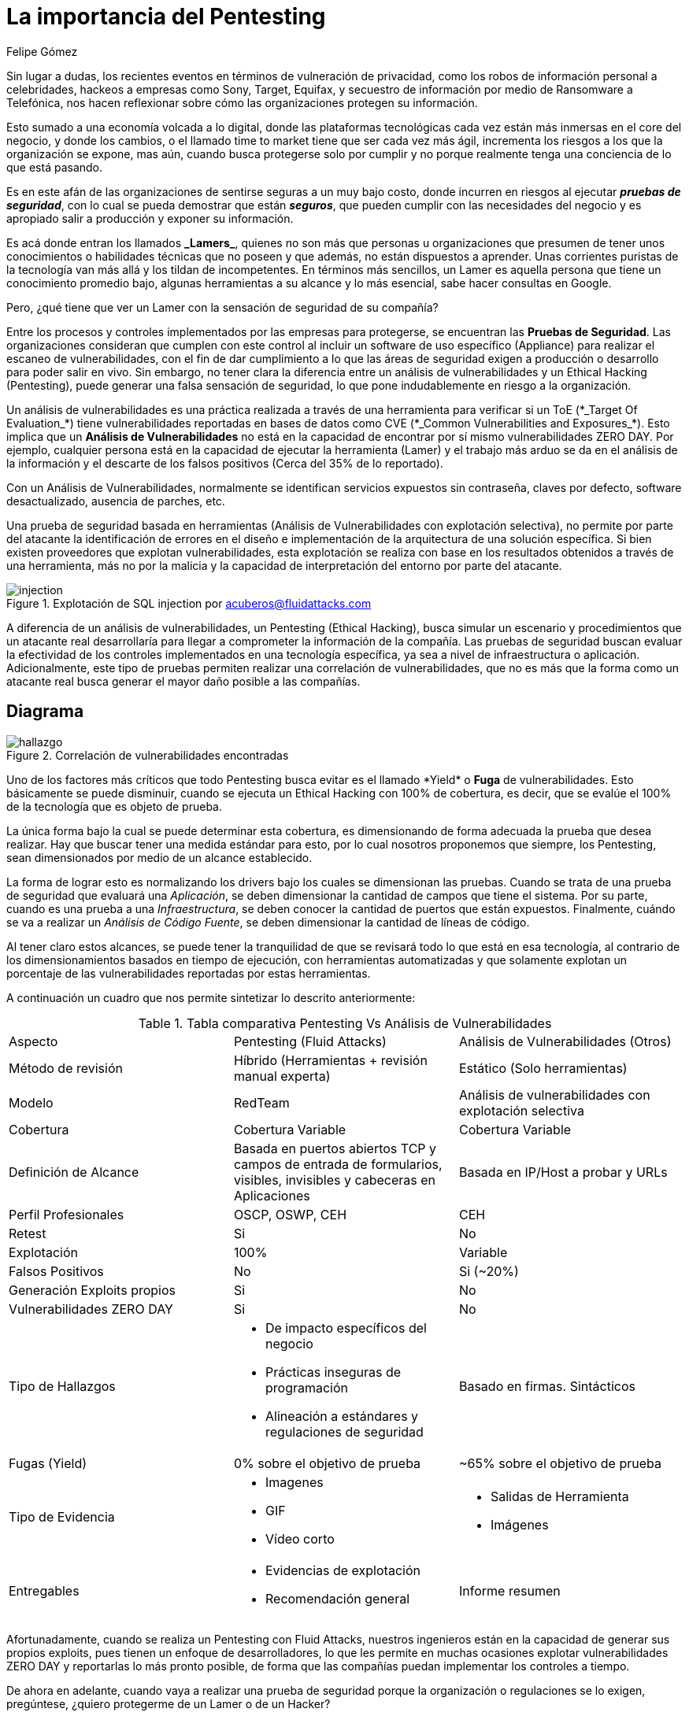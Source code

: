 :slug: importancia-pentesting/
:date: 2017-12-18
:category: filosofía
:subtitle: Proteja su organización de Hackers, no de Lamers
:tags: seguridad, proteger, información
:image: cover.png
:alt: Manos tecleando en un editor de texto
:description: Existen herramientas capaces de detectar vulnerabilidades en aplicaciones, sin embargo, a diferencia del Pentesting, éstas no abarcan el 100% de los casos además de presentar falsos positivos. En este artículo hablaremos de la importancia del Pentesting en la protección de aplicaciones.
:keywords: Seguridad, Lamer, Pentesting, Vulnerabilidades, Ethical Hacking, ToE.
:author: Felipe Gómez
:writer: fgomez
:name: Felipe Gomez Arango
:about1: Account Manager de Fluid Attacks, Administrador de Empresas
:about2: Apasionado por la tecnología y la seguridad

= La importancia del Pentesting

Sin lugar a dudas, los recientes eventos en términos
de vulneración de privacidad, como los robos de información personal
a celebridades, hackeos a empresas como +Sony+, +Target+, +Equifax+,
y secuestro de información por medio de +Ransomware+ a Telefónica,
nos hacen reflexionar sobre cómo las organizaciones protegen su información.

Esto sumado a una economía volcada a lo digital,
donde las plataformas tecnológicas cada vez están más inmersas
en el +core+ del negocio, y donde los cambios, o el llamado +time to market+
tiene que ser cada vez más ágil, incrementa los riesgos
a los que la organización se expone, mas aún,
cuando busca protegerse solo por cumplir
y no porque realmente tenga una conciencia de lo que está pasando.

Es en este afán de las organizaciones de sentirse seguras a un muy bajo costo,
donde incurren en riesgos al ejecutar *_pruebas de seguridad_*,
con lo cual se pueda demostrar que están *_seguros_*,
que pueden cumplir con las necesidades del negocio
y es apropiado salir a producción y exponer su información.

Es acá donde entran los llamados *+_Lamers_+*, quienes no son más
que personas u organizaciones que presumen de tener unos conocimientos
o habilidades técnicas que no poseen y que además,
no están dispuestos a aprender.
Unas corrientes puristas de la tecnología van más allá
y los tildan de incompetentes.
En términos más sencillos, un +Lamer+ es aquella persona
que tiene un conocimiento promedio bajo, algunas herramientas a su alcance
y lo más esencial, sabe hacer consultas en +Google+.

Pero, ¿qué tiene que ver un +Lamer+ con la sensación de seguridad de su
compañía?

Entre los procesos y controles implementados por las empresas para protegerse,
se encuentran las *Pruebas de Seguridad*.
Las organizaciones consideran que cumplen con este control
al incluir un +software+ de uso específico (+Appliance+)
para realizar el escaneo de vulnerabilidades,
con el fin de dar cumplimiento a lo que las áreas de seguridad
exigen a producción o desarrollo para poder salir en vivo.
Sin embargo, no tener clara la diferencia entre un análisis de vulnerabilidades
y un +Ethical Hacking+ (+Pentesting+), puede generar una falsa sensación
de seguridad, lo que pone indudablemente en riesgo a la organización.

Un análisis de vulnerabilidades es una práctica realizada
a través de una herramienta para verificar si un +ToE+
(+*_Target Of Evaluation_*+) tiene vulnerabilidades reportadas en bases de datos
como +CVE+ (+*_Common Vulnerabilities and Exposures_*+).
Esto implica que un *Análisis de Vulnerabilidades* no está en la capacidad
de encontrar por sí mismo vulnerabilidades +ZERO DAY+.
Por ejemplo, cualquier persona está en la capacidad de ejecutar la herramienta
(+Lamer+) y el trabajo más arduo se da en el análisis de la información
y el descarte de los falsos positivos (Cerca del 35% de lo reportado).

Con un Análisis de Vulnerabilidades, normalmente se identifican servicios
expuestos sin contraseña, claves por defecto, software desactualizado,
ausencia de parches, etc.

Una prueba de seguridad basada en herramientas
(Análisis de Vulnerabilidades con explotación selectiva),
no permite por parte del atacante la identificación de errores en el diseño
e implementación de la arquitectura de una solución específica.
Si bien existen proveedores que explotan vulnerabilidades,
esta explotación se realiza con base en los resultados obtenidos
a través de una herramienta, más no por la malicia
y la capacidad de interpretación del entorno por parte del atacante.

.Explotación de +SQL injection+ por acuberos@fluidattacks.com
image::animacion-de-explotacion.gif[injection]

A diferencia de un análisis de vulnerabilidades, un +Pentesting+
(+Ethical Hacking+), busca simular un escenario y procedimientos
que un atacante real desarrollaría para llegar a comprometer
la información de la compañía.
Las pruebas de seguridad buscan evaluar la efectividad de los controles
implementados en una tecnología específica,
ya sea a nivel de infraestructura o aplicación.
Adicionalmente, este tipo de pruebas permiten
realizar una correlación de vulnerabilidades,
que no es más que la forma como un atacante real busca generar
el mayor daño posible a las compañías.

== Diagrama

.Correlación de vulnerabilidades encontradas
image::mapa-hallazgos.png[hallazgo]

Uno de los factores más críticos que todo +Pentesting+ busca evitar es el
llamado +*Yield*+ o *Fuga* de vulnerabilidades.
Esto básicamente se puede disminuir, cuando se ejecuta un +Ethical Hacking+
con 100% de cobertura, es decir, que se evalúe el 100%
de la tecnología que es objeto de prueba.

La única forma bajo la cual se puede determinar esta cobertura, es
dimensionando de forma adecuada la prueba que desea realizar.
Hay que buscar tener una medida estándar para esto,
por lo cual nosotros proponemos que siempre,
los +Pentesting+, sean dimensionados por medio de un alcance establecido.

La forma de lograr esto es normalizando los +drivers+
bajo los cuales se dimensionan las pruebas.
Cuando se trata de una prueba de seguridad que evaluará una _Aplicación_,
se deben dimensionar la cantidad de campos que tiene el sistema.
Por su parte, cuando es una prueba a una _Infraestructura_,
se deben conocer la cantidad de puertos que están expuestos.
Finalmente, cuándo se va a realizar un _Análisis de Código Fuente_,
se deben dimensionar la cantidad de líneas de código.

Al tener claro estos alcances, se puede tener la tranquilidad
de que se revisará todo lo que está en esa tecnología,
al contrario de los dimensionamientos basados en tiempo de ejecución,
con herramientas automatizadas y que solamente explotan un porcentaje
de las vulnerabilidades reportadas por estas herramientas.

A continuación un cuadro que nos permite sintetizar lo descrito anteriormente:

[cols=".^,.^,.^", option="headers"]
.Tabla comparativa Pentesting Vs Análisis de Vulnerabilidades
|====
^| Aspecto
^| Pentesting (+Fluid Attacks+)
^| Análisis de Vulnerabilidades (Otros)

| Método de revisión
| Híbrido (Herramientas + revisión manual experta)
| Estático (Solo herramientas)

| Modelo
| +RedTeam+
| Análisis de vulnerabilidades con explotación selectiva

| Cobertura
| Cobertura Variable
| Cobertura Variable

| Definición de Alcance
| Basada en puertos abiertos +TCP+ y campos de entrada de formularios,
visibles, invisibles y cabeceras en Aplicaciones
| Basada en +IP/Host+ a probar y +URLs+

| Perfil Profesionales
| +OSCP+, +OSWP+, +CEH+
| +CEH+

| +Retest+
| Si
| No

| Explotación
| 100%
| Variable

| Falsos Positivos
| No
| Si (~20%)

| Generación +Exploits+ propios
| Si
| No

| Vulnerabilidades +ZERO DAY+
| Si
| No

| Tipo de Hallazgos
a|* De impacto específicos del negocio
* Prácticas inseguras de programación +
* Alineación a estándares y regulaciones de seguridad
| Basado en firmas. Sintácticos

| Fugas (+Yield+)
| 0% sobre el objetivo de prueba
| ~65% sobre el objetivo de prueba

| Tipo de Evidencia
a|* Imagenes
* GIF
* Vídeo corto
a|* Salidas de Herramienta
* Imágenes

| Entregables
a|* Evidencias de explotación
* Recomendación general
| Informe resumen

|====

Afortunadamente, cuando se realiza un +Pentesting+ con +Fluid Attacks+,
nuestros ingenieros están en la capacidad de generar sus propios +exploits+,
pues tienen un enfoque de desarrolladores,
lo que les permite en muchas ocasiones explotar vulnerabilidades +ZERO DAY+
y reportarlas lo más pronto posible,
de forma que las compañías puedan implementar los controles a tiempo.

De ahora en adelante, cuando vaya a realizar una prueba de seguridad
porque la organización o regulaciones se lo exigen,
pregúntese, ¿quiero protegerme de un +Lamer+ o de un +Hacker+?
